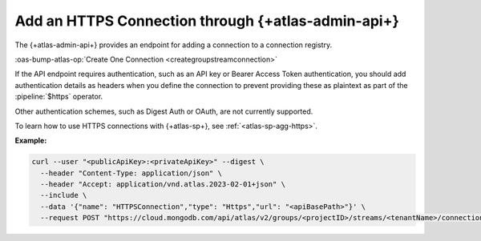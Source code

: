 
.. _https-sp-connection-atlas-api:

Add an HTTPS Connection through {+atlas-admin-api+}
~~~~~~~~~~~~~~~~~~~~~~~~~~~~~~~~~~~~~~~~~~~~~~~~~~~~~~~~~~~~~~~~~~~~~~~~~~~~~~

The {+atlas-admin-api+} provides an endpoint for adding a 
connection to a connection registry.

:oas-bump-atlas-op:`Create One Connection <creategroupstreamconnection>`

If the API endpoint requires authentication, such as an API key or 
Bearer Access Token authentication, you should add
authentication details as headers when you define the connection to prevent
providing these as plaintext as part of the :pipeline:`$https` operator.

.. important:: 
  
Other authentication schemes, such as Digest Auth or OAuth, are not 
currently supported.

To learn how to use HTTPS connections with {+atlas-sp+}, see :ref:`<atlas-sp-agg-https>`.

**Example:**

.. code-block:: sh

   curl --user "<publicApiKey>:<privateApiKey>" --digest \
     --header "Content-Type: application/json" \
     --header "Accept: application/vnd.atlas.2023-02-01+json" \
     --include \
     --data '{"name": "HTTPSConnection","type": "Https","url": "<apiBasePath>"}' \
     --request POST "https://cloud.mongodb.com/api/atlas/v2/groups/<projectID>/streams/<tenantName>/connections"
